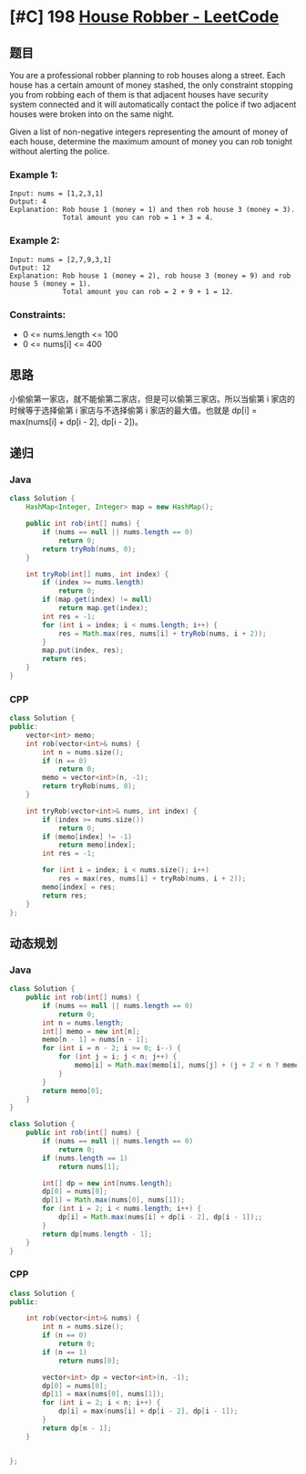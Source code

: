 * [#C] 198 [[https://leetcode.com/problems/house-robber/][House Robber - LeetCode]]
** 题目
   You are a professional robber planning to rob houses along a street. Each house has a certain amount of money stashed, the only constraint stopping you from robbing each of them is that adjacent houses have security system connected and it will automatically contact the police if two adjacent houses were broken into on the same night.

   Given a list of non-negative integers representing the amount of money of each house, determine the maximum amount of money you can rob tonight without alerting the police.
*** Example 1:
    #+begin_example
    Input: nums = [1,2,3,1]
    Output: 4
    Explanation: Rob house 1 (money = 1) and then rob house 3 (money = 3).
                 Total amount you can rob = 1 + 3 = 4.
    #+end_example
*** Example 2:
    #+begin_example
    Input: nums = [2,7,9,3,1]
    Output: 12
    Explanation: Rob house 1 (money = 2), rob house 3 (money = 9) and rob house 5 (money = 1).
                 Total amount you can rob = 2 + 9 + 1 = 12.
    #+end_example
*** Constraints:
    - 0 <= nums.length <= 100
    - 0 <= nums[i] <= 400
** 思路
   小偷偷第一家店，就不能偷第二家店，但是可以偷第三家店。所以当偷第 i 家店的时候等于选择偷第 i 家店与不选择偷第 i 家店的最大值。也就是 dp[i] = max(nums[i] + dp[i - 2], dp[i - 2])。
** 递归
*** Java
    #+begin_src java
    class Solution {
        HashMap<Integer, Integer> map = new HashMap();
    
        public int rob(int[] nums) {
            if (nums == null || nums.length == 0)
                return 0;
            return tryRob(nums, 0);
        }
    
        int tryRob(int[] nums, int index) {
            if (index >= nums.length)
                return 0;
            if (map.get(index) != null)
                return map.get(index);
            int res = -1;
            for (int i = index; i < nums.length; i++) {
                res = Math.max(res, nums[i] + tryRob(nums, i + 2));
            }
            map.put(index, res);
            return res;
        }
    }
    #+end_src
*** CPP
    #+begin_src cpp
    class Solution {
    public:
        vector<int> memo;
        int rob(vector<int>& nums) {
            int n = nums.size();
            if (n == 0)
                return 0;
            memo = vector<int>(n, -1);
            return tryRob(nums, 0);
        }
    
        int tryRob(vector<int>& nums, int index) {
            if (index >= nums.size())
                return 0;
            if (memo[index] != -1)
                return memo[index];
            int res = -1;
        
            for (int i = index; i < nums.size(); i++)
                res = max(res, nums[i] + tryRob(nums, i + 2));
            memo[index] = res;
            return res;
        }
    };
    #+end_src
** 动态规划
*** Java
    #+begin_src java
    class Solution {
        public int rob(int[] nums) {
            if (nums == null || nums.length == 0)
                return 0;
            int n = nums.length;
            int[] memo = new int[n];
            memo[n - 1] = nums[n - 1];
            for (int i = n - 2; i >= 0; i--) {
                for (int j = i; j < n; j++) {
                    memo[i] = Math.max(memo[i], nums[j] + (j + 2 < n ? memo[j + 2] : 0));
                }
            }
            return memo[0];
        }
    }
    #+end_src
    #+begin_src java
    class Solution {
        public int rob(int[] nums) {
            if (nums == null || nums.length == 0)
                return 0;
            if (nums.length == 1)
                return nums[1];
        
            int[] dp = new int[nums.length];
            dp[0] = nums[0];
            dp[1] = Math.max(nums[0], nums[1]);
            for (int i = 2; i < nums.length; i++) {
                dp[i] = Math.max(nums[i] + dp[i - 2], dp[i - 1]);;
            }
            return dp[nums.length - 1];
        }
    }

    #+end_src
*** CPP
    #+begin_src cpp
    class Solution {
    public:
    
        int rob(vector<int>& nums) {
            int n = nums.size();
            if (n == 0)
                return 0;
            if (n == 1)
                return nums[0];
        
            vector<int> dp = vector<int>(n, -1);
            dp[0] = nums[0];
            dp[1] = max(nums[0], nums[1]);
            for (int i = 2; i < n; i++) {
                dp[i] = max(nums[i] + dp[i - 2], dp[i - 1]);
            }
            return dp[n - 1];
        }
    

    };
    #+end_src
